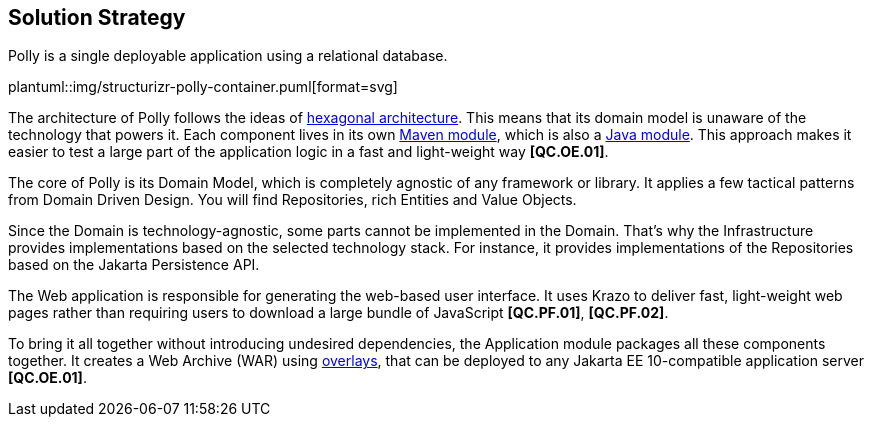 [[section-solution-strategy]]
== Solution Strategy

Polly is a single deployable application using a relational database.

plantuml::img/structurizr-polly-container.puml[format=svg]

The architecture of Polly follows the ideas of https://en.wikipedia.org/wiki/Hexagonal_architecture_(software)[hexagonal architecture].
This means that its domain model is unaware of the technology that powers it.
Each component lives in its own https://maven.apache.org/guides/mini/guide-multiple-modules-4.html:[Maven module], which is also a https://www.oracle.com/corporate/features/understanding-java-9-modules.html[Java module].
This approach makes it easier to test a large part of the application logic in a fast and light-weight way **[QC.OE.01]**.

The core of Polly is its Domain Model, which is completely agnostic of any framework or library.
It applies a few tactical patterns from Domain Driven Design.
You will find Repositories, rich Entities and Value Objects.

Since the Domain is technology-agnostic, some parts cannot be implemented in the Domain.
That's why the Infrastructure provides implementations based on the selected technology stack.
For instance, it provides implementations of the Repositories based on the Jakarta Persistence API.

The Web application is responsible for generating the web-based user interface.
It uses Krazo to deliver fast, light-weight web pages rather than requiring users to download a large bundle of JavaScript **[QC.PF.01]**, **[QC.PF.02]**.

To bring it all together without introducing undesired dependencies, the Application module packages all these components together.
It creates a Web Archive (WAR) using https://maven.apache.org/plugins/maven-war-plugin/overlays.html[overlays], that can be deployed to any Jakarta EE 10-compatible application server **[QC.OE.01]**.
